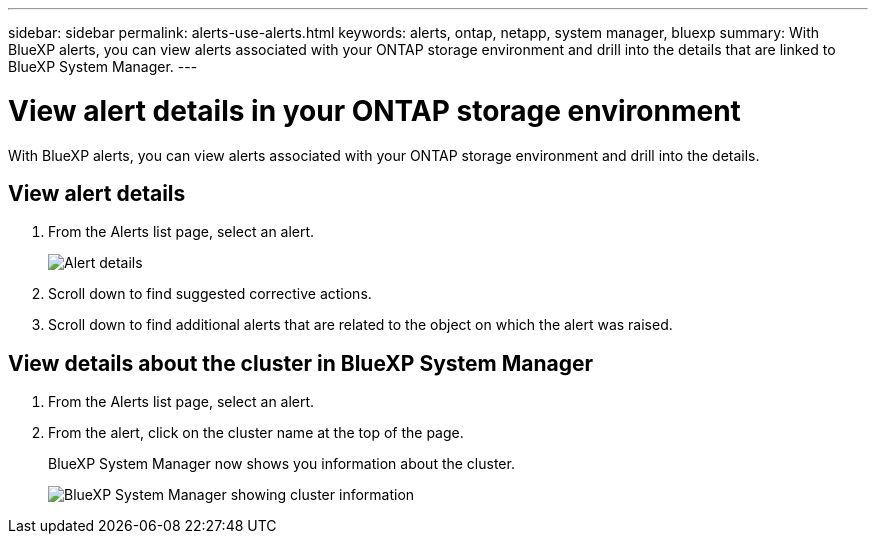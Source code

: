 ---
sidebar: sidebar
permalink: alerts-use-alerts.html
keywords: alerts, ontap, netapp, system manager, bluexp
summary: With BlueXP alerts, you can view alerts associated with your ONTAP storage environment and drill into the details that are linked to BlueXP System Manager. 
---

= View alert details in your ONTAP storage environment
:hardbreaks:
:icons: font
:imagesdir: ./media/

[.lead]
With BlueXP alerts, you can view alerts associated with your ONTAP storage environment and drill into the details. 


== View alert details

. From the Alerts list page, select an alert. 
+
image:alerts-detail.png[Alert details]
. Scroll down to find suggested corrective actions. 
. Scroll down to find additional alerts that are related to the object on which the alert was raised. 

== View details about the cluster in BlueXP System Manager

. From the Alerts list page, select an alert.
. From the alert, click on the cluster name at the top of the page. 
+
BlueXP System Manager now shows you information about the cluster. 
+
image:alerts-system-manager-cluster.png[BlueXP System Manager showing cluster information]


